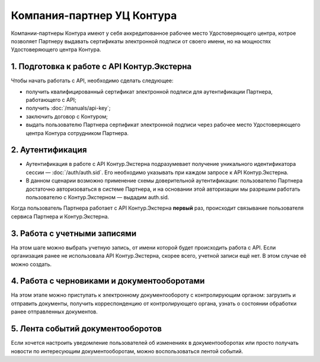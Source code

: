 Компания-партнер УЦ Контура
===========================

Компании-партнеры Контура имеют у себя аккредитованное рабочее место Удостоверяющего центра, котрое позволяет Партнеру выдавать сертификаты электронной подписи от своего имени, но на мощностях Удостоверяющего центра Контура.

.. image:: /_static/Партнер-с-КЦР.jpg

1. Подготовка к работе с API Контур.Экстерна
--------------------------------------------

Чтобы начать работать с API, необходимо сделать следующее:

* получить квалифицированный сертификат электронной подписи для аутентификации Партнера, работающего с API;
* получить :doc:`/manuals/api-key`;
* заключить договор с Контуром;
* выдать пользователю Партнера сертификат электронной подписи через рабочее место Удостоверяющего центра Контура сотрудником Партнера.

2. Аутентификация 
-----------------

* Аутентификация в работе с API Контур.Экстерна подразумевает получение уникального идентификатора сессии — :doc:`/auth/auth.sid`. Его необходимо указывать при каждом запросе к API Контур.Экстерна. 
* В данном сценарии возможно применение схемы доверительной аутентификации: пользователю Партнера достаточно авторизоваться в системе Партнера, и на основании этой авторизации мы разрешим работать пользователю с Контур.Экстерном — выдадим auth.sid.  
Когда пользователь Партнера работает с API Контур.Экстерна **первый** раз, происходит связывание пользователя сервиса Партнера и Контур.Экстерна. 

3. Работа с учетными записями
-----------------------------

На этом шаге можно выбрать учетную запись, от имени которой будет происходить работа с API. 
Если организация ранее не использовала API Контур.Экстерна, скорее всего, учетной записи ещё нет. В этом случае её можно создать.

4. Работа с черновиками и документооборотами
--------------------------------------------

На этом этапе можно приступать к электронному документообороту с контролирующим органом: загрузить и отправить документы, получить корреспонденцию от контролирующего органа, узнать о состоянии обработки ранее отправленных документов.

5. Лента событий документооборотов
----------------------------------

Если хочется настроить уведомление пользователей об изменениях в документооборотах или просто получать новости по интересующим документооборотам, можно воспользоваться лентой событий.

